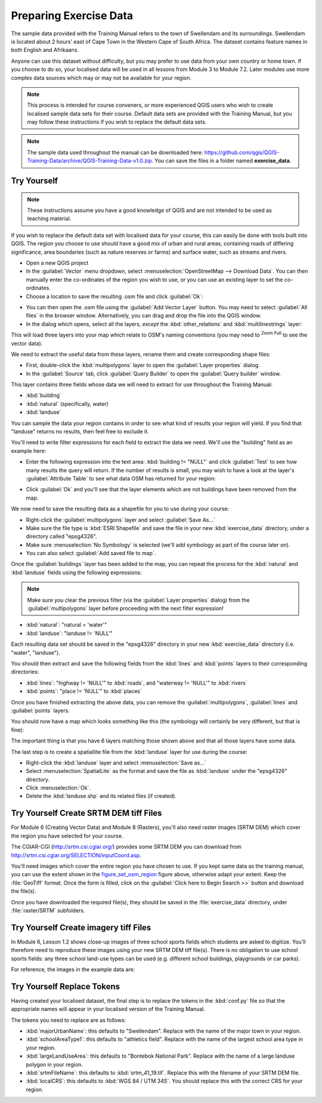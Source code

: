 Preparing Exercise Data
=======================

The sample data provided with the Training Manual refers to the town of
|majorUrbanName| and its surroundings. |majorUrbanName| is located about 2 hours' east of
Cape Town in the Western Cape of South Africa. The dataset contains feature
names in both English and Afrikaans.

Anyone can use this dataset without difficulty, but you may prefer to use data
from your own country or home town. If you choose to do so, your localised
data will be used in all lessons from Module 3 to Module 7.2. Later modules use
more complex data sources which may or may not be available for your region.

.. note:: This process is intended for course conveners, or more experienced
  QGIS users who wish to create localised sample data sets for their course.
  Default data sets are provided with the Training Manual, but you may follow
  these instructions if you wish to replace the default data sets.

.. note:: The sample data used throughout the manual can be downloaded here:
   https://github.com/qgis/QGIS-Training-Data/archive/QGIS-Training-Data-v1.0.zip.
   You can save the files in a folder named **exercise_data**.


|hard| |TY|
--------------------------------------------------------------------------------

.. note:: These instructions assume you have a good knowledge of QGIS and are
  not intended to be used as teaching material.

If you wish to replace the default data set with localised data for your course,
this can easily be done with tools built into QGIS. The region you choose to use
should have a good mix of urban and rural areas, containing roads of differing
significance, area boundaries (such as nature reserves or farms) and surface
water, such as streams and rivers.

* Open a new QGIS project
* In the :guilabel:`Vector` menu dropdown, select
  :menuselection:`OpenStreetMap --> Download Data`. You can then manually enter the
  co-ordinates of the region you wish to use, or you can use an existing layer
  to set the co-ordinates.
* Choose a location to save the resulting .osm file and click :guilabel:`Ok`:

.. _figure_set_osm_region:

.. image:: img/set_osm_region.png
   :align: center

* You can then open the .osm file using the :guilabel:`Add Vector Layer` button.
  You may need to select :guilabel:`All files` in the browser window.
  Alternatively, you can drag and drop the file into the QGIS window.
* In the dialog which opens, select all the layers, *except* the
  :kbd:`other_relations` and :kbd:`multilinestrings` layer:

.. _figure_select_osm_layers:

.. image:: img/select_osm_layers.png
   :align: center

This will load three layers into your map which relate to OSM's naming
conventions (you may need to |zoomFullExtent| :sup:`Zoom Full` to see the
vector data).

.. _figure_osm_data_loaded:

.. image:: img/osm_data_loaded.png
   :align: center

We need to extract the useful data from these layers, rename them
and create corresponding shape files:

* First, double-click the :kbd:`multipolygons` layer to open the
  :guilabel:`Layer properties` dialog.
* In the :guilabel:`Source` tab, click :guilabel:`Query Builder` to open the
  :guilabel:`Query builder` window.

This layer contains three fields whose data we will need to extract for use
throughout the Training Manual:

* :kbd:`building`
* :kbd:`natural` (specifically, water)
* :kbd:`landuse`

You can sample the data your region contains in order to see what kind of
results your region will yield. If you find that "landuse" returns no results,
then feel free to exclude it.

You'll need to write filter expressions for each field to extract the data we
need. We'll use the "building" field as an example here:

* Enter the following expression into the text area:
  :kbd:`building != "NULL"` and click :guilabel:`Test` to see how many results
  the query will return. If the number of results is small, you may wish to
  have a look at the layer's :guilabel:`Attribute Table` to see what data OSM
  has returned for your region:

.. image:: img/building_query_builder.png
   :align: center

* Click :guilabel:`Ok` and you'll see that the layer elements which are not
  buildings have been removed from the map.

We now need to save the resulting data as a shapefile for you to use during your
course:

* Right-click the :guilabel:`multipolygons` layer and select
  :guilabel:`Save As...`
* Make sure the file type is :kbd:`ESRI Shapefile` and save the file in your
  new :kbd:`exercise_data` directory, under a directory called "epsg4326".
* Make sure :menuselection:`No Symbology` is selected (we'll add symbology as
  part of the course later on).
* You can also select :guilabel:`Add saved file to map`.

Once the :guilabel:`buildings` layer has been added to the map, you can repeat
the process for the :kbd:`natural` and :kbd:`landuse` fields using the following
expressions:

.. note:: Make sure you clear the previous filter (via the
   :guilabel:`Layer properties` dialog) from the
   :guilabel:`multipolygons` layer before proceeding with the next filter
   expression!

* :kbd:`natural`: "natural = 'water'"
* :kbd:`landuse`: "landuse != 'NULL'"

Each resulting data set should be saved in the "epsg4326" directory in your new
:kbd:`exercise_data` directory (i.e. "water", "landuse").

You should then extract and save the following fields from the :kbd:`lines` and
:kbd:`points` layers to their corresponding directories:

* :kbd:`lines`:
  "highway != 'NULL'" to :kbd:`roads`, and
  "waterway != 'NULL'" to :kbd:`rivers`
* :kbd:`points`:
  "place != 'NULL'" to :kbd:`places`

Once you have finished extracting the above data, you can remove the
:guilabel:`multipolygons`, :guilabel:`lines` and :guilabel:`points` layers.

You should now have a map which looks something like this (the symbology will
certainly be very different, but that is fine):

.. image:: img/post_osm_import.png
   :align: center

The important thing is that you have 6 layers matching those shown above and
that all those layers have some data.

The last step is to create a spatiallite file from the :kbd:`landuse` layer for
use during the course:

* Right-click the :kbd:`landuse` layer and select :menuselection:`Save as...`
* Select :menuselection:`SpatialLite` as the format and save the file as
  :kbd:`landuse` under the "epsg4326" directory.
* Click :menuselection:`Ok`.
* Delete the :kbd:`landuse.shp` and its related files (if created).


|hard| |TY| Create SRTM DEM tiff Files
--------------------------------------------------------------------------------

For Module 6 (Creating Vector Data) and Module 8 (Rasters), you'll also need
raster images (SRTM DEM) which cover the region you have selected for your
course.

The CGIAR-CGI (http://srtm.csi.cgiar.org/) provides some SRTM DEM you can download
from http://srtm.csi.cgiar.org/SELECTION/inputCoord.asp.

You'll need images which cover the entire region you have chosen to use.
If you kept same data as the training manual, you can use the extent shown
in the figure_set_osm_region_ figure above, otherwise adapt your extent.
Keep the :file:`GeoTiff` format. Once the form is filled, click on the
:guilabel:`Click here to Begin Search >>` button and download the file(s).

Once you have downloaded the required file(s), they should be saved in the
:file:`exercise_data` directory, under :file:`raster/SRTM` subfolders.

|hard| |TY| Create imagery tiff Files
--------------------------------------------------------------------------------


In Module 6, Lesson 1.2 shows close-up images of three school sports fields
which students are asked to digitize. You'll therefore need to reproduce these
images using your new SRTM DEM tiff file(s). There is no obligation to use school
sports fields: any three school land-use types can be used (e.g. different
school buildings, playgrounds or car parks).

For reference, the images in the example data are:

.. image:: img/field_outlines.png
   :align: center


.. image:: img/school_area_one.png
   :align: center


|basic| |TY| Replace Tokens
--------------------------------------------------------------------------------

Having created your localised dataset, the final step is to replace the tokens
in the :kbd:`conf.py` file so that the appropriate names will appear in your
localised version of the Training Manual.

The tokens you need to replace are as follows:

* :kbd:`majorUrbanName`: this defaults to "Swellendam". Replace with the name of
  the major town in your region.
* :kbd:`schoolAreaType1`: this defaults to "athletics field". Replace with the
  name of the largest school area type in your region.
* :kbd:`largeLandUseArea`: this defaults to "Bontebok National Park". Replace
  with the name of a large landuse polygon in your region.
* :kbd:`srtmFileName`: this defaults to :kbd:`srtm_41_19.tif`. Replace this with
  the filename of your SRTM DEM file.
* :kbd:`localCRS`: this defaults to :kbd:`WGS 84 / UTM 34S`. You should replace
  this with the correct CRS for your region.

.. Substitutions definitions - AVOID EDITING PAST THIS LINE
   This will be automatically updated by the find_set_subst.py script.
   If you need to create a new substitution manually,
   please add it also to the substitutions.txt file in the
   source folder.

.. |TY| replace:: Try Yourself
.. |basic| image:: /static/global/basic.png
.. |hard| image:: /static/global/hard.png
.. |majorUrbanName| replace:: Swellendam
.. |zoomFullExtent| image:: /static/common/mActionZoomFullExtent.png
   :width: 1.5em
